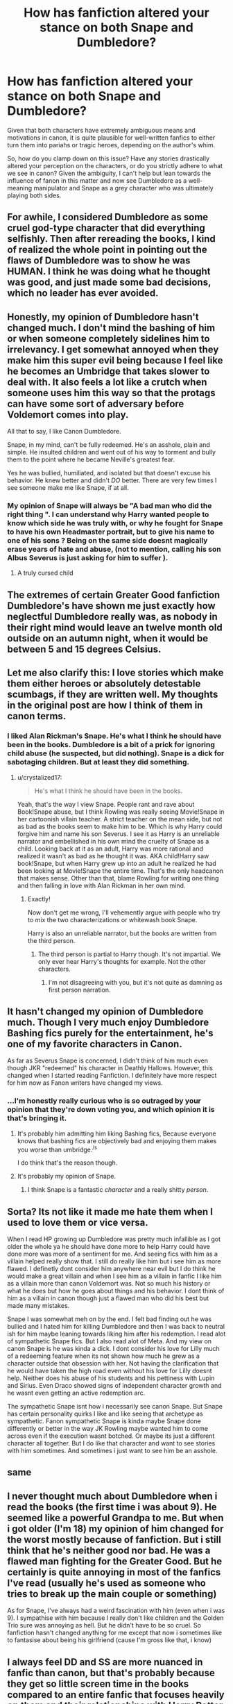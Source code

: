 #+TITLE: How has fanfiction altered your stance on both Snape and Dumbledore?

* How has fanfiction altered your stance on both Snape and Dumbledore?
:PROPERTIES:
:Author: TheFlyingSlothMonkey
:Score: 6
:DateUnix: 1563317867.0
:DateShort: 2019-Jul-17
:FlairText: Discussion
:END:
Given that both characters have extremely ambiguous means and motivations in canon, it is quite plausible for well-written fanfics to either turn them into pariahs or tragic heroes, depending on the author's whim.

So, how do you clamp down on this issue? Have any stories drastically altered your perception on the characters, or do you strictly adhere to what we see in canon? Given the ambiguity, I can't help but lean towards the influence of fanon in this matter and now see Dumbledore as a well-meaning manipulator and Snape as a grey character who was ultimately playing both sides.


** For awhile, I considered Dumbledore as some cruel god-type character that did everything selfishly. Then after rereading the books, I kind of realized the whole point in pointing out the flaws of Dumbledore was to show he was HUMAN. I think he was doing what he thought was good, and just made some bad decisions, which no leader has ever avoided.
:PROPERTIES:
:Author: ST_Jackson
:Score: 16
:DateUnix: 1563340472.0
:DateShort: 2019-Jul-17
:END:


** Honestly, my opinion of Dumbledore hasn't changed much. I don't mind the bashing of him or when someone completely sidelines him to irrelevancy. I get somewhat annoyed when they make him this super evil being because I feel like he becomes an Umbridge that takes slower to deal with. It also feels a lot like a crutch when someone uses him this way so that the protags can have some sort of adversary before Voldemort comes into play.

All that to say, I like Canon Dumbledore.

Snape, in my mind, can't be fully redeemed. He's an asshole, plain and simple. He insulted children and went out of his way to torment and bully them to the point where he became Neville's greatest fear.

Yes he was bullied, humiliated, and isolated but that doesn't excuse his behavior. He knew better and didn't /DO/ better. There are very few times I see someone make me like Snape, if at all.
:PROPERTIES:
:Author: CamStorm
:Score: 12
:DateUnix: 1563337201.0
:DateShort: 2019-Jul-17
:END:

*** My opinion of Snape will always be "A bad man who did the right thing ". I can understand why Harry wanted people to know which side he was truly with, or why he fought for Snape to have his own Headmaster portrait, but to give his name to one of his sons ? Being on the same side doesnt magically erase years of hate and abuse, (not to mention, calling his son Albus Severus is just asking for him to suffer ).
:PROPERTIES:
:Author: PlusMortgage
:Score: 10
:DateUnix: 1563343685.0
:DateShort: 2019-Jul-17
:END:

**** A truly cursed child
:PROPERTIES:
:Author: InfernoItaliano
:Score: 11
:DateUnix: 1563344949.0
:DateShort: 2019-Jul-17
:END:


** The extremes of certain Greater Good fanfiction Dumbledore's have shown me just exactly how neglectful Dumbledore really was, as nobody in their right mind would leave an twelve month old outside on an autumn night, when it would be between 5 and 15 degrees Celsius.
:PROPERTIES:
:Author: Samthing_else
:Score: 4
:DateUnix: 1563396487.0
:DateShort: 2019-Jul-18
:END:


** Let me also clarify this: I love stories which make them either heroes or absolutely detestable scumbags, if they are written well. My thoughts in the original post are how I think of them in canon terms.
:PROPERTIES:
:Author: TheFlyingSlothMonkey
:Score: 3
:DateUnix: 1563319447.0
:DateShort: 2019-Jul-17
:END:

*** I liked Alan Rickman's Snape. He's what I think he should have been in the books. Dumbledore is a bit of a prick for ignoring child abuse (he suspected, but did nothing). Snape is a dick for sabotaging children. But at least they did something.
:PROPERTIES:
:Score: 5
:DateUnix: 1563325053.0
:DateShort: 2019-Jul-17
:END:

**** u/crystalized17:
#+begin_quote
  He's what I think he should have been in the books.
#+end_quote

Yeah, that's the way I view Snape. People rant and rave about Book!Snape abuse, but I think Rowling was really seeing Movie!Snape in her cartoonish villain teacher. A strict teacher on the mean side, but not as bad as the books seem to make him to be. Which is why Harry could forgive him and name his son Severus. I see it as Harry is an unreliable narrator and embellished in his own mind the cruelty of Snape as a child. Looking back at it as an adult, Harry was more rational and realized it wasn't as bad as he thought it was. AKA child!Harry saw book!Snape, but when Harry grew up into an adult he realized he had been looking at Movie!Snape the entire time. That's the only headcanon that makes sense. Other than that, blame Rowling for writing one thing and then falling in love with Alan Rickman in her own mind.
:PROPERTIES:
:Author: crystalized17
:Score: 1
:DateUnix: 1565625698.0
:DateShort: 2019-Aug-12
:END:

***** Exactly!

Now don't get me wrong, I'll vehemently argue with people who try to mix the two characterizations or whitewash book Snape.

Harry is also an unreliable narrator, but the books are written from the third person.
:PROPERTIES:
:Score: 1
:DateUnix: 1565627807.0
:DateShort: 2019-Aug-12
:END:

****** The third person is partial to Harry though. It's not impartial. We only ever hear Harry's thoughts for example. Not the other characters.
:PROPERTIES:
:Author: crystalized17
:Score: 1
:DateUnix: 1565629220.0
:DateShort: 2019-Aug-12
:END:

******* I'm not disagreeing with you, but it's not quite as damning as first person narration.
:PROPERTIES:
:Score: 1
:DateUnix: 1565630550.0
:DateShort: 2019-Aug-12
:END:


** It hasn't changed my opinion of Dumbledore much. Though I very much enjoy Dumbledore Bashing fics purely for the entertainment, he's one of my favorite characters in Canon.

As far as Severus Snape is concerned, I didn't think of him much even though JKR "redeemed" his character in Deathly Hallows. However, this changed when I started reading Fanfiction. I definitely have more respect for him now as Fanon writers have changed my views.
:PROPERTIES:
:Score: 9
:DateUnix: 1563318798.0
:DateShort: 2019-Jul-17
:END:

*** ...I'm honestly really curious who is so outraged by your opinion that they're down voting you, and which opinion it is that's bringing it.
:PROPERTIES:
:Author: wandererchronicles
:Score: 5
:DateUnix: 1563322545.0
:DateShort: 2019-Jul-17
:END:

**** It's probably him admitting him liking Bashing fics, Because everyone knows that bashing fics are objectively bad and enjoying them makes you worse than umbridge.^{/s}

I do think that's the reason though.
:PROPERTIES:
:Author: bonsly24
:Score: 7
:DateUnix: 1563323751.0
:DateShort: 2019-Jul-17
:END:


**** It's probably my opinion of Snape.
:PROPERTIES:
:Score: 1
:DateUnix: 1563365668.0
:DateShort: 2019-Jul-17
:END:

***** I think Snape is a fantastic /character/ and a really shitty /person/.
:PROPERTIES:
:Author: wandererchronicles
:Score: 3
:DateUnix: 1563382097.0
:DateShort: 2019-Jul-17
:END:


** Sorta? Its not like it made me hate them when I used to love them or vice versa.

When I read HP growing up Dumbledore was pretty much infallible as I got older the whole ya he should have done more to help Harry could have done more was more of a sentiment for me. And seeing fics with him as a villain helped really show that. I still do really like him but i see him as more flawed. I definetly dont consider him anywhere near evil but I do think he would make a great villain and when I see him as a villain in fanfic I like him as a villain more than canon Voldemort was. Not so much his history or what he does but how he goes about things and his behavior. I dont think of him as a villain in canon though just a flawed man who did his best but made many mistakes.

Snape I was somewhat meh on by the end. I felt bad finding out he was bullied and I hated him for killing Dumbledore and then I was back to neutral ish for him maybe leaning towards liking him after his redemption. I read alot of sympathetic Snape fics. But I also read alot of Meta. And my view on canon Snape is he was kinda a dick. I dont consider his love for Lilly much of a redeeming feature when its not shown how much he grew as a character outside that obsession with her. Not having the clarification that he would have taken the high road even without his love for Lilly doesnt help. Neither does his abuse of his students and his pettiness with Lupin and Sirius. Even Draco showed signs of independent character growth and he wasnt even getting an active redemption arc.

The sympathetic Snape isnt how i necessarily see canon Snape. But Snape has certain personality quirks I like and like seeing that archetype as sympathetic. Fanon sympathetic Snape is kinda maybe Snape done differently or better in the way JK Rowling maybe wanted him to come across even if the execution wasnt botched. Or maybe its just a different character all together. But I do like that character and want to see stories with him sometimes. And sometimes i just want to see him be an asshole.
:PROPERTIES:
:Author: literaltrashgoblin
:Score: 2
:DateUnix: 1565920470.0
:DateShort: 2019-Aug-16
:END:


** same
:PROPERTIES:
:Author: natus92
:Score: 1
:DateUnix: 1563359901.0
:DateShort: 2019-Jul-17
:END:


** I never thought much about Dumbledore when i read the books (the first time i was about 9). He seemed like a powerful Grandpa to me. But when i got older (I'm 18) my opinion of him changed for the worst mostly because of fanfiction. But i still think that he's neither good nor bad. He was a flawed man fighting for the Greater Good. But he certainly is quite annoying in most of the fanfics I've read (usually he's used as someone who tries to break up the main couple or something)

As for Snape, I've always had a weird fascination with him (even when i was 9). I sympathise with him because I really don't like children and the Golden Trio sure was annoying as hell. But he didn't have to be so cruel. So fanfiction hasn't changed anything for me except that now i sometimes like to fantasise about being his girlfriend (cause I'm gross like that, i know)
:PROPERTIES:
:Author: ksushechka
:Score: 1
:DateUnix: 1563483077.0
:DateShort: 2019-Jul-19
:END:


** I always feel DD and SS are more nuanced in fanfic than canon, but that's probably because they get so little screen time in the books compared to an entire fanfic that focuses heavily on them and their relationships with Harry Potter or Hermione Granger.
:PROPERTIES:
:Author: crystalized17
:Score: 1
:DateUnix: 1565625842.0
:DateShort: 2019-Aug-12
:END:


** Honestly, not much. I rarely read about them, and when I do, it's mainly centered on Albus (Harry's kid). Maybe interacting with his namesakes, but usually Snape and Dumbledore are just mentioned every once in a while
:PROPERTIES:
:Author: Lucille_Madras
:Score: 1
:DateUnix: 1563325658.0
:DateShort: 2019-Jul-17
:END:
